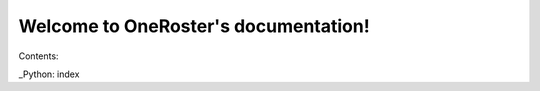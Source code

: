 .. OneRoster documentation master file, created by
   sphinx-quickstart on Mon Nov  2 11:30:49 2015.
   You can adapt this file completely to your liking, but it should at least
   contain the root `toctree` directive.

Welcome to OneRoster's documentation!
=====================================

Contents:

_Python: index


